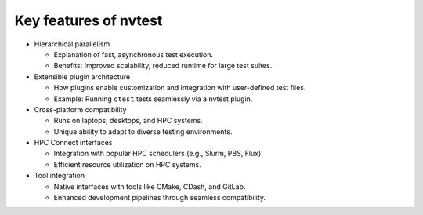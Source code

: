 .. _presentation-features:

Key features of nvtest
======================

* Hierarchical parallelism

  * Explanation of fast, asynchronous test execution.
  * Benefits: Improved scalability, reduced runtime for large test suites.

* Extensible plugin architecture

  * How plugins enable customization and integration with user-defined test files.
  * Example: Running ``ctest`` tests seamlessly via a nvtest plugin.

* Cross-platform compatibility

  * Runs on laptops, desktops, and HPC systems.
  * Unique ability to adapt to diverse testing environments.

* HPC Connect interfaces

  * Integration with popular HPC schedulers (e.g., Slurm, PBS, Flux).
  * Efficient resource utilization on HPC systems.

* Tool integration

  * Native interfaces with tools like CMake, CDash, and GitLab.
  * Enhanced development pipelines through seamless compatibility.
